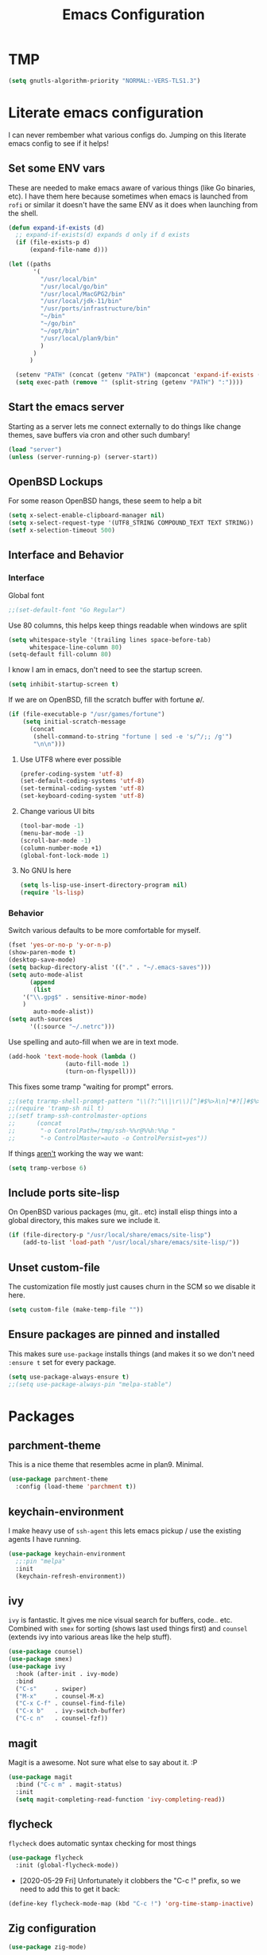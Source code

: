 #+TITLE: Emacs Configuration
* TMP
#+begin_src emacs-lisp
  (setq gnutls-algorithm-priority "NORMAL:-VERS-TLS1.3")
#+end_src
* Literate emacs configuration

I can never rembember what various configs do. Jumping on this literate emacs
config to see if it helps!

** Set some ENV vars

These are needed to make emacs aware of various things (like Go binaries,
etc). I have them here because sometimes when emacs is launched from ~rofi~
or similar it doesn't have the same ENV as it does when launching from the
shell.

#+begin_src emacs-lisp
  (defun expand-if-exists (d)
    ;; expand-if-exists(d) expands d only if d exists
    (if (file-exists-p d)
        (expand-file-name d)))

  (let ((paths
         '(
           "/usr/local/bin"
           "/usr/local/go/bin"
           "/usr/local/MacGPG2/bin"
           "/usr/local/jdk-11/bin"
           "/usr/ports/infrastructure/bin"
           "~/bin"
           "~/go/bin"
           "~/opt/bin"
           "/usr/local/plan9/bin"
           )
         )
        )

    (setenv "PATH" (concat (getenv "PATH") (mapconcat 'expand-if-exists (remove nil paths) ":")))
    (setq exec-path (remove "" (split-string (getenv "PATH") ":"))))
#+end_src

** Start the emacs server

Starting as a server lets me connect externally to do things like change
themes, save buffers via cron and other such dumbary!

#+begin_src emacs-lisp
(load "server")
(unless (server-running-p) (server-start))
#+end_src

** OpenBSD Lockups

For some reason OpenBSD hangs, these seem to help a bit
#+begin_src emacs-lisp
(setq x-select-enable-clipboard-manager nil)
(setq x-select-request-type '(UTF8_STRING COMPOUND_TEXT TEXT STRING))
(setf x-selection-timeout 500)
#+end_src

** Interface and Behavior
*** Interface

Global font
#+begin_src emacs-lisp
  ;;(set-default-font "Go Regular")
#+end_src

Use 80 columns, this helps keep things readable when windows are split
#+begin_src emacs-lisp
(setq whitespace-style '(trailing lines space-before-tab)
      whitespace-line-column 80)
(setq-default fill-column 80)
#+end_src

I know I am in emacs, don't need to see the startup screen.
#+begin_src emacs-lisp
(setq inhibit-startup-screen t)
#+end_src

If we are on OpenBSD, fill the scratch buffer with fortune \o/.

#+begin_src emacs-lisp
(if (file-executable-p "/usr/games/fortune")
    (setq initial-scratch-message
	  (concat
	   (shell-command-to-string "fortune | sed -e 's/^/;; /g'")
	   "\n\n")))
#+end_src

**** Use UTF8 where ever possible
#+begin_src emacs-lisp
(prefer-coding-system 'utf-8)
(set-default-coding-systems 'utf-8)
(set-terminal-coding-system 'utf-8)
(set-keyboard-coding-system 'utf-8)
#+end_src

**** Change various UI bits
#+begin_src emacs-lisp
(tool-bar-mode -1)
(menu-bar-mode -1)
(scroll-bar-mode -1)
(column-number-mode +1)
(global-font-lock-mode 1)
#+end_src

**** No GNU ls here
#+begin_src emacs-lisp
  (setq ls-lisp-use-insert-directory-program nil)
  (require 'ls-lisp)
#+end_src

*** Behavior

Switch various defaults to be more comfortable for myself.

#+begin_src emacs-lisp
(fset 'yes-or-no-p 'y-or-n-p)
(show-paren-mode t)
(desktop-save-mode)
(setq backup-directory-alist '(("." . "~/.emacs-saves")))
(setq auto-mode-alist
      (append
       (list
	'("\\.gpg$" . sensitive-minor-mode)
	)
       auto-mode-alist))
(setq auth-sources
      '((:source "~/.netrc")))
#+end_src

Use spelling and auto-fill when we are in text mode.

#+begin_src emacs-lisp
(add-hook 'text-mode-hook (lambda ()
			    (auto-fill-mode 1)
			    (turn-on-flyspell)))
#+end_src

This fixes some tramp "waiting for prompt" errors.
#+begin_src emacs-lisp
  ;;(setq trarmp-shell-prompt-pattern "\\(?:^\\|\r\\)[^]#$%>λ\n]*#?[]#$%>λ].* *\\(^[\\[[0-9;]*[a-zA-Z] *\\)*")
  ;;(require 'tramp-sh nil t)
  ;;(setf tramp-ssh-controlmaster-options
  ;;      (concat
  ;;       "-o ControlPath=/tmp/ssh-%%r@%%h:%%p "
  ;;       "-o ControlMaster=auto -o ControlPersist=yes"))
#+end_src

If things _aren't_ working the way we want:

#+begin_src emacs-lisp
(setq tramp-verbose 6)
#+end_src

** Include ports site-lisp

On OpenBSD various packages (mu, git.. etc) install elisp things into a global
directory, this makes sure we include it.

#+begin_src emacs-lisp
(if (file-directory-p "/usr/local/share/emacs/site-lisp")
    (add-to-list 'load-path "/usr/local/share/emacs/site-lisp/"))
#+end_src

** Unset custom-file

The customization file mostly just causes churn in the SCM so we disable it
here.
#+begin_src emacs-lisp
(setq custom-file (make-temp-file ""))
#+end_src

** Ensure packages are pinned and installed

This makes sure ~use-package~ installs things (and makes it so we don't need
~:ensure t~ set for every package.

#+begin_src emacs-lisp
(setq use-package-always-ensure t)
;;(setq use-package-always-pin "melpa-stable")
#+end_src

* Packages
** parchment-theme
This is a nice theme that resembles acme in plan9. Minimal.

#+begin_src emacs-lisp
(use-package parchment-theme
  :config (load-theme 'parchment t))
#+end_src

** keychain-environment

I make heavy use of ~ssh-agent~ this lets emacs pickup / use the existing
agents I have running.

#+begin_src emacs-lisp
(use-package keychain-environment
  ;;:pin "melpa"
  :init
  (keychain-refresh-environment))
#+end_src

** ivy

~ivy~ is fantastic. It gives me nice visual search for buffers,
code.. etc. Combined with ~smex~ for sorting (shows last used things first) and
~counsel~ (extends ivy into various areas like the help stuff).

#+begin_src emacs-lisp
  (use-package counsel)
  (use-package smex)
  (use-package ivy
    :hook (after-init . ivy-mode)
    :bind
    ("C-s"     . swiper)
    ("M-x"     . counsel-M-x)
    ("C-x C-f" . counsel-find-file)
    ("C-x b"   . ivy-switch-buffer)
    ("C-c n"   . counsel-fzf))
#+end_src

** magit

Magit is a awesome. Not sure what else to say about it. :P

#+begin_src emacs-lisp
(use-package magit
  :bind ("C-c m" . magit-status)
  :init
  (setq magit-completing-read-function 'ivy-completing-read))
#+end_src

** flycheck

~flycheck~ does automatic syntax checking for most things

#+begin_src emacs-lisp
(use-package flycheck
  :init (global-flycheck-mode))
#+end_src

- [2020-05-29 Fri] Unfortunately it clobbers the "C-c !" prefix, so we need
  to add this to get it back:

#+begin_src emacs-lisp
(define-key flycheck-mode-map (kbd "C-c !") 'org-time-stamp-inactive)
#+end_src

** Zig configuration
#+begin_src emacs-lisp
  (use-package zig-mode)
#+end_src
** Go configuration
*** go-add-tags

This lets one select a ~struct~ or similar and auto add the ~`json:"NAME"`~ bits.

#+begin_src emacs-lisp
(use-package go-add-tags
  :bind
  ("C-c t" . go-add-tags))
#+end_src

*** go-mode

This allows for things like ~gofmt~ and auto adding / removing of imports.

#+begin_src emacs-lisp
  (use-package go-mode
    :after (go-add-tags lsp-mode)
    :bind
    ("C-c t" . go-add-tags))
  (defun lsp-go-install-save-hooks ()
    (add-hook 'before-save-hook #'lsp-format-buffer t t)
    (add-hook 'before-save-hook #'lsp-organize-imports t t))
  (add-hook 'go-mode-hook #'lsp-go-install-save-hooks)
#+end_src

*** go-eldoc

This extends eldoc to be able to speak Go - quite handy for quickly looking
up what things do.

#+begin_src emacs-lisp
(use-package go-eldoc
  :after (go-mode lsp-mode)
  :hook
  (go-mode . go-eldoc-setup))
#+end_src

*** yasnippet

Some go tools use this.

#+begin_src emacs-lisp
(use-package yasnippet
  :commands yas-minor-mode
  :hook (go-mode . yas-minor-mode))
#+end_src

** lsp-mode

~lsp-mode~ supports language servers for various things. I pretty much only
care about Go and Ruby.

#+begin_src emacs-lisp
  (use-package lsp-mode
    :hook ((go-mode    . lsp-deferred)
           (ruby-mode  . lsp))
    :commands (lsp lsp-deferred))
#+end_src

** company and friends

~company~ allows for auto-completion of various things. It can interface with ~lsp-mode~ to complete
things like Go.

#+begin_src emacs-lisp
(use-package company
  :config
  (setq company-tooltip-limit 20
	company-minimum-prefix-length 1
	company-idle-delay .3
	company-echo-delay 0)
  :hook (prog-mode . company-mode))

(use-package company-lsp
  :commands company-lsp)
#+end_src

** gitgutter
This gives me a nice in-ui way to see modifications and what not.

#+begin_src emacs-lisp
(use-package git-gutter
  :hook
  (after-init . global-git-gutter-mode))
#+end_src

** nix

Add support for nix files. I don't use nix much atm, but it was recently
ported to OpenBSD, so I am hopeful I can start using it there more!

#+begin_src emacs-lisp
(use-package nix-mode
  :mode "\\.nix\\'")
#+end_src

** shell

I don't often use the shell from emacs, but when I do these bits make it
easier for me to treat it like a regular shell.

#+begin_src emacs-lisp
  ;; Kill terminal buffers on exit so I din't have to kill the buffer after I exit.
  (defadvice term-handle-exit
      (after term-kill-buffer-on-exit activate)
    (kill-buffer))
#+end_src

** pinboard

A pinboard.in client

#+begin_src emacs-lisp
(use-package pinboard)
#+end_src

** restclient

#+begin_src emacs-lisp
(use-package restclient
  ;;:pin "melpa"
  :mode (("\\.http$" . restclient-mode)))
#+end_src

* Sidebar
** dired-sidebar

#+begin_src emacs-lisp
  (use-package all-the-icons)
#+end_src

#+begin_src emacs-lisp
  (use-package dired-sidebar
    :bind (("C-x C-n" . dired-sidebar-toggle-sidebar))
    :ensure t
    :commands (dired-sidebar-toggle-sidebar)
    :init
    (add-hook 'dired-sidebar-mode-hook
              (lambda ()
                (unless (file-remote-p default-directory)
                  (auto-revert-mode))))
    :config
    (push 'toggle-window-split dired-sidebar-toggle-hidden-commands)
    (push 'rotate-windows dired-sidebar-toggle-hidden-commands)

    (setq dired-sidebar-subtree-line-prefix "  "
          dired-sidebar-theme 'all-the-icons
          dired-sidebar-use-term-integration t
          dired-sidebar-use-custom-font t))
#+end_src

** plantuml

plantuml is a pretty easy way to make decent looking flow chart sorta things.

#+begin_src emacs-lisp
(use-package plantuml-mode
  :config
  (progn
    (setq org-plantuml-jar-path (expand-file-name "~/Docs/plantuml.jar"))
    (add-to-list 'org-src-lang-modes '("plantuml" . plantuml))
    (org-babel-do-load-languages 'org-babel-load-languages '((plantuml . t)))))
#+end_src
** Elpher
#+begin_src emacs-lisp
  (use-package elpher)
#+end_src
* Mail

~mu~ has been the best mail client for me on emacs.

** General mail configuration

#+begin_src emacs-lisp
  (require 'smtpmail)
  (setq user-mail-address              "aaron@bolddaemon.com"
        user-full-name                 "Aaron Bieber"
        message-send-mail-function     'smtpmail-send-it
        message-kill-buffer-on-exit    t
        smtpmail-smtp-user             "qbit@fastmail.com"
        smtpmail-smtp-server           "smtp.fastmail.com"
        smtpmail-smtp-service          465
        smtpmail-default-smtp-server   "smtp.fastmail.com"
        smtpmail-stream-type           'ssl)
#+end_src

** mu4e specific configs
#+begin_src emacs-lisp
  (if (file-exists-p "/usr/local/share/emacs/site-lisp/mu4e/mu4e.el")
      (progn
        (load "/usr/local/share/emacs/site-lisp/mu4e/mu4e.el")
        (require 'mu4e)

        (require 'org-mu4e)
        (setq mail-user-agent 'mu4e-user-agent
              mu4e-get-mail-command "mbsync fastmail"
              mu4e-update-interval 420
              mu4e-compose-context-policy nil
              mu4e-context-policy 'pick-first
              mu4e-drafts-folder "/Drafts"
              mu4e-sent-folder   "/Sent Items"
              mu4e-trash-folder  "/Trash"
              mu4e-maildir-shortcuts
              '( ("/INBOX"        . ?i)
                 ("/Archive"      . ?a)
                 ("/Sent Items"   . ?s))
              org-mu4e-link-query-in-headers-mode nil
              mu4e-attachment-dir
              (lambda (fname mtype)
                (cond
                 ((and fname (string-match "\\.diff$" fname))  "~/patches")
                 ((and fname (string-match "\\.patch$" fname))  "~/patches")
                 ((and fname (string-match "\\.diff.gz$" fname))  "~/patches")
                 (t "~/Downloads")))
              mu4e-bookmarks
              `(,(make-mu4e-bookmark
                  :name "Inbox"
                  :query "maildir:/Inbox AND NOT flag:trashed"
                  :key ?i)
                ,(make-mu4e-bookmark
                  :name  "Unread messages"
                  :query "flag:unread AND NOT flag:trashed AND NOT list:ports-changes.openbsd.org AND NOT list:source-changes.openbsd.org"
                  :key ?u)
                ,(make-mu4e-bookmark
                  :name  "Today's messages"
                  :query (concat
                          "date:today..now"
                          " AND NOT flag:trashed"
                          " AND NOT list:ports-changes.openbsd.org"
                          " AND NOT list:source-changes.openbsd.org")
                  :key ?d)
                ,(make-mu4e-bookmark
                  :name  "Last 7 days"
                  :query "date:7d..now AND NOT flag:trashed"
                  :key ?w)
                ,(make-mu4e-bookmark
                  :name  "Hackers"
                  :query "list:hackers.openbsd.org AND NOT flag:trashed"
                  :key ?h)
                ,(make-mu4e-bookmark
                  :name   "Bugs"
                  :query  "list:bugs.openbsd.org AND NOT flag:trashed"
                  :key ?b)
                ,(make-mu4e-bookmark
                  :name  "Tech"
                  :query "list:tech.openbsd.org AND NOT flag:trashed"
                  :key ?t)
                ,(make-mu4e-bookmark
                  :name  "Ports"
                  :query "list:ports.openbsd.org AND NOT flag:trashed"
                  :key ?p)
                ,(make-mu4e-bookmark
                  :name "Misc"
                  :query "list:misc.openbsd.org AND NOT flag:trashed"
                  :key ?m)
                ,(make-mu4e-bookmark
                  :name "9front"
                  :query "list:9front.9front.org AND NOT flag:trashed"
                  :key ?9)
                ,(make-mu4e-bookmark
                  :name "GOT"
                  :query "list:gameoftrees.openbsd.org AND NOT flag:trashed"
                  :key ?g)))))
#+end_src

* org-mode

Oh ~org-mode~. It's the reason I started using emacs.. and it's the reason I
can't quit!


** Publish bits

I publish some of my notes [[https://suah.dev/p][on suah.dev/p]]. Also some recipes.

#+begin_src emacs-lisp
  (setq my-org-publish-alist
        '(("notes" :components ("org-notes" "notes-static"))
          ("deftly" :components ("deftly-blog" "deftly-static"))
          ("ohmyksh" :components ("ohmy-web" "ohmy-static"))
          ("org-notes"
           :auto-preamble t
           :auto-sitemap t
           :headline-levels 4
           :publishing-directory "/ssh:suah.dev:/var/www/htdocs/p/"
           :publishing-function org-html-publish-to-html
           :recursive t
           :section-numbers nil
           :html-head "<link rel=\"stylesheet\" href=\"https://suah.dev/p/css/stylesheet.css\" type=\"text/css\" />"
           :html-link-home "http://suah.dev/p/"
           :html-link-up "../"
           :style-include-default nil
           :sitemap-filename "index.org"
           :sitemap-title "Notes"
           :with-title t
           :author-info nil
           :creator-info nil
           :base-directory "~/org/notes")
          ("deftly-blog"
           :auto-preamble t
           :auto-sitemap t
           :headline-levels 1
           :publishing-directory "/ssh:suah.dev:/var/www/deftly/new/"
           :publishing-function org-html-publish-to-html
           :recursive t
           :section-numbers nil
           :html-head "<link rel=\"stylesheet\" href=\"https://deftly.net/new/css/stylesheet.css\" type=\"text/css\" />"
           :html-link-home "http://deftly.net/new"
           :html-link-up "../"
           :style-include-default nil
           :sitemap-title "Deftly.net"
           :with-title t
           :author-info t
           :creator-info nil
           :base-directory "~/org/deftly")
          ("ohmy-web"
           :auto-preamble t
           :auto-sitemap nil
           :headline-levels 2
           :publishing-directory "/ssh:suah.dev:/var/www/deftly/ohmyksh/"
           :publishing-function org-html-publish-to-html
           :recursive t
           :section-numbers nil
           :html-head "<link rel=\"stylesheet\" href=\"https://deftly.net/ohmyksh/css/stylesheet.css\" type=\"text/css\" />"
           :html-link-home "http://deftly.net/ohmyksh"
           :html-link-up "../"
           :style-include-default nil
           :with-title t
           :author-info t
           :creator-info nil
           :base-directory "~/src/ohmyksh")
          ("notes-static"
           :base-directory "~/org/notes"
           :publishing-directory "/ssh:suah.dev:/var/www/htdocs/p/"
           :base-extension "css\\|js\\|png\\|jpg\\|gif\\|pdf\\|mp3\\|ogg"
           :recursive t
           :publishing-function org-publish-attachment)
          ("deftly-static"
           :base-directory "~/org/deftly"
           :publishing-directory "/ssh:suah.dev:/var/www/deftly/new/"
           :base-extension "css\\|js\\|png\\|jpg\\|gif\\|pdf\\|mp3\\|ogg"
           :recursive t
           :publishing-function org-publish-attachment)
          ("ohmy-static"
           :base-directory "~/src/ohmyksh/.static"
           :publishing-directory "/ssh:suah.dev:/var/www/deftly/ohmyksh/"
           :base-extension "css\\|js\\|png\\|jpg\\|gif\\|pdf\\|mp3\\|ogg"
           :recursive t
           :publishing-function org-publish-attachment)
          ("recipes"
           :auto-preamble t
           :auto-sitemap t
           :headline-levels 4
           :publishing-directory "/ssh:suah.dev:/var/www/htdocs/recipes/"
           :publishing-function org-html-publish-to-html
           :recursive t
           :section-numbers nil
           :html-head "<link rel=\"stylesheet\" href=\"https://suah.dev/p/css/stylesheet.css\" type=\"text/css\" />"
           :html-link-home "http://suah.dev/recipes/"
           :html-link-up "../"
           :style-include-default nil
           :sitemap-filename "index.org"
           :sitemap-title "Recipes"
           :with-title t
           :author-info nil
           :creator-info nil
           :base-directory "~/org/recipes")
          ))
#+end_src

** Capture templates

#+begin_src emacs-lisp
(setq my-org-capture-templates
      `(("t" "TODO"
	 entry (file+headline "~/org/todo.org" "TODOs")
	 ,(concat
	   "* TODO %?\n"
	   ":PROPERTIES:\n"
	   ":LOGGING: TODO(!) WAIT(!) DONE(!) CANCELED(!)\n"
	   ":END:\n") :prepend t)
	("f" "TODO with File"
	 entry (file+headline "~/org/todo.org" "TODOs")
	 ,(concat
	   "* TODO %?\n"
	   ":PROPERTIES:\n"
	   ":LOGGING: TODO(!) WAIT(!) DONE(!) CANCELED(!)\n"
	   ":END:\n"
	   "%i\n  %a") :prepend t)
	("b" "Bug"
	 entry (file+olp+datetree "~/org/bugs.org" "Bugs")
	 "* BUG %?\nEntered on %U\n  :PROPERTIES:\n  :FILE: %a\n  :END:\n" :prepend t)
	("p" "Protocol"
	 entry (file+headline "~/org/links.org" "Links")
	 "* %^{Title}\nSource: %u, %c\n #+BEGIN_QUOTE\n%i\n#+END_QUOTE\n\n\n%?")
	("L" "Protocol Link" entry (file+headline "~/org/links.org" "Links")
	 "* %? %:link\n%:description\n")
	("j" "Journal"
	 entry (file+olp+datetree "~/org/journal.org")
	 "* %?\nEntered on %U\n  %i\n")))
#+end_src

** org

#+begin_src emacs-lisp
  (use-package org
    ;;:pin "org"
    :ensure org-plus-contrib
    :hook
    (org-mode . (lambda ()
                  (turn-on-flyspell)
                  (auto-revert-mode)
                  (auto-fill-mode 1)))
    :bind
    ("C-c c" . org-capture)
    ("C-c p" . org-publish)
    ("C-c l" . org-store-link)
    ("C-c a" . org-agenda)
    ("C-c b" . org-iswitchb)
    :config
    (load-library "find-lisp")
    (setq org-directory "~/org"
          org-agenda-files (find-lisp-find-files "~/org" "\.org$")
          org-startup-indented t
          org-log-done 'time
          org-export-with-sub-superscripts nil
          org-log-into-drawer t
          org-src-tab-acts-natively t
          org-agenda-skip-scheduled-if-deadline-is-shown t
          org-todo-keywords '((sequence "TODO(t)" "|" "DONE(d)")
                              (sequence "REPORT(r)" "BUG(b)" "KNOWNCAUSE(k)" "|" "FIXED(f)")
                              (sequence "|" "CANCELED(c)")))
    (setq org-publish-project-alist my-org-publish-alist)
    (setq org-capture-templates my-org-capture-templates))

#+end_src
** org-roam

#+begin_src emacs-lisp
  ;; (use-package org-roam
  ;;   :hook
  ;;   (after-init . org-roam-mode)
  ;;   :custom
  ;;   (org-roam-directory "~/org-roam")
  ;;   :bind (:map org-roam-mode-map
  ;;               (("C-c n l" . org-roam)
  ;;                ("C-c n f" . org-roam-find-file)
  ;;                ("C-c n g" . org-roam-graph-show))
  ;;               :map org-mode-map
  ;;               (("C-c n i" . org-roam-insert))
  ;;               (("C-c n I" . org-roam-insert-immediate))))
#+end_src

** org-brain
#+begin_src emacs-lisp
  ;; (use-package org-brain
  ;;   :init
  ;;   (setq org-brain-path "~/org/brain")
  ;;   :config
  ;;   (bind-key "C-c b" 'org-brain-prefix-map org-mode-map)
  ;;   (setq org-id-track-globally t)
  ;;   (setq org-id-locations-file "~/org/.org-id-locations")
  ;;   (add-hook 'before-save-hook #'org-brain-ensure-ids-in-buffer)
  ;;   (push '("b" "Brain" plain (function org-brain-goto-end)
  ;;           "* %i%?" :empty-lines 1)
  ;;         org-capture-templates)
  ;;   (setq org-brain-visualize-default-choices 'all)
  ;;   (setq org-brain-title-max-length 12)
  ;;   (setq org-brain-include-file-entries nil
  ;;         org-brain-file-entries-use-title nil))
#+end_src
** Extra bits
#+begin_src emacs-lisp
(use-package org-journal
  :defer t
  :config
  (setq org-journal-dir "~/org/journal/"
	org-journal-file-format "%Y/%m-%d"
	org-journal-date-format "%A, %d %B %Y"))
#+end_src

Add in some org-mode helpers:

- ~org-habit~ lets me keep track of TODOs and other things.
- ~org-checklist~ lets me reset checklists for reoccurring tasks.
  - This requires one to ~pkg_add a2ps~.
  - ~RESET_CHECK_BOXES~ property to be set to ~t~ on a task
    headline. (properties can be set via ~C-c C-x d~
#+begin_src emacs-lisp
(require 'org-habit)
(require 'org-checklist)
#+end_src

Found this bad boy to integrate pinboard with org-mode:
- https://gist.github.com/khinsen/7ed357eed9b27f142e4fa6f5c4ad45dd
#+begin_src emacs-lisp
(defun org-pinboard-store-link ()
  "Store a link taken from a pinboard buffer."
  (when (eq major-mode 'pinboard-mode)
    (pinboard-with-current-pin pin
      (org-store-link-props
       :type "pinboard"
       :link (alist-get 'href pin)
       :description (alist-get 'description pin)))))

(org-link-set-parameters "pinboard"
			 :follow #'browse-url
			 :store #'org-pinboard-store-link)
#+end_src

Custom agenda commands for various things.

- ~Daily habits~ shows how well I am keeping track of daily things.
#+begin_src emacs-lisp
(setq org-agenda-custom-commands
      '(("h" "Daily habits"
	 ((agenda ""))
	 ((org-agenda-show-log t)
	  (org-agenda-ndays 7)
	  (org-agenda-log-mode-items '(state))))))
#+end_src
